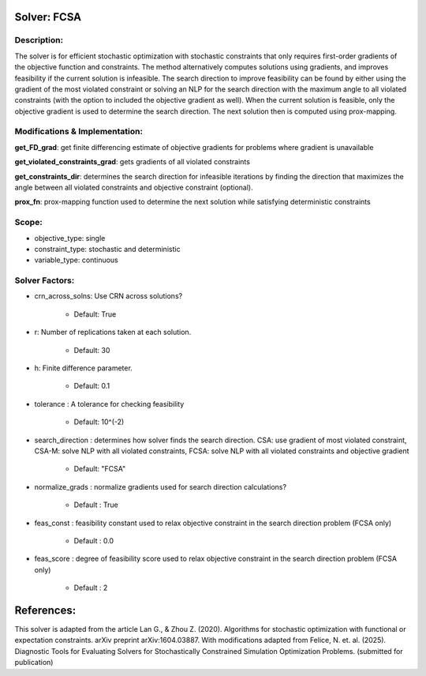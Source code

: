 Solver: FCSA
============

Description:
------------
The solver is for efficient stochastic optimization with stochastic constraints 
that only requires first-order gradients of the objective function and constraints.
The method alternatively computes solutions using gradients, and improves feasibility
if the current solution is infeasible. The search direction to improve feasibility
can be found by either using the gradient of the most violated constraint or
solving an NLP for the search direction with the maximum angle to all violated constraints (with the option to included the
objective gradient as well). When the current solution is feasible, only the objective gradient is used to determine
the search direction. The next solution then is computed using prox-mapping.



Modifications & Implementation:
-------------------------------

**get_FD_grad**: get finite differencing estimate of objective gradients for problems where gradient is unavailable

**get_violated_constraints_grad**: gets gradients of all violated constraints

**get_constraints_dir**: determines the search direction for infeasible iterations by finding the direction that maximizes
the angle between all violated constraints and objective constraint (optional).

**prox_fn**: prox-mapping function used to determine the next solution while satisfying deterministic constraints


Scope:
------
* objective_type: single

* constraint_type: stochastic and deterministic

* variable_type: continuous


Solver Factors:
---------------
* crn_across_solns: Use CRN across solutions?

    * Default: True

* r: Number of replications taken at each solution.

    * Default: 30

* h: Finite difference parameter.

    * Default: 0.1

* tolerance : A tolerance for checking feasibility

    * Default: 10^(-2)

* search_direction : determines how solver finds the search direction. CSA: use gradient of most violated constraint, CSA-M: solve NLP with all violated constraints, FCSA: solve NLP with all violated constraints and objective gradient

    * Default: "FCSA"

* normalize_grads : normalize gradients used for search direction calculations?

    * Default : True

* feas_const : feasibility constant used to relax objective constraint in the search direction problem (FCSA only)

    * Default : 0.0

* feas_score : degree of feasibility score used to relax objective constraint in the search direction problem (FCSA only)

    * Default : 2

References:
===========
This solver is adapted from the article Lan G., & Zhou Z. (2020). Algorithms for stochastic optimization with functional or expectation constraints. arXiv preprint arXiv:1604.03887.
With modifications adapted from Felice, N. et. al. (2025). Diagnostic Tools for Evaluating Solvers for Stochastically Constrained Simulation Optimization Problems. (submitted for publication)